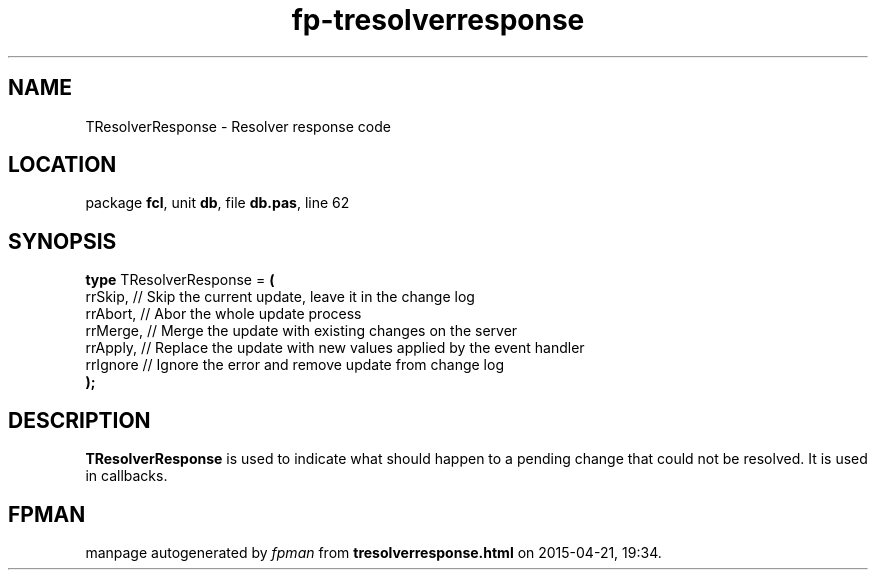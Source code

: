 .\" file autogenerated by fpman
.TH "fp-tresolverresponse" 3 "2014-03-14" "fpman" "Free Pascal Programmer's Manual"
.SH NAME
TResolverResponse - Resolver response code
.SH LOCATION
package \fBfcl\fR, unit \fBdb\fR, file \fBdb.pas\fR, line 62
.SH SYNOPSIS
\fBtype\fR TResolverResponse = \fB(\fR
  rrSkip,  // Skip the current update, leave it in the change log
  rrAbort, // Abor the whole update process
  rrMerge, // Merge the update with existing changes on the server
  rrApply, // Replace the update with new values applied by the event handler
  rrIgnore // Ignore the error and remove update from change log
.br
\fB);\fR
.SH DESCRIPTION
\fBTResolverResponse\fR is used to indicate what should happen to a pending change that could not be resolved. It is used in callbacks.


.SH FPMAN
manpage autogenerated by \fIfpman\fR from \fBtresolverresponse.html\fR on 2015-04-21, 19:34.

